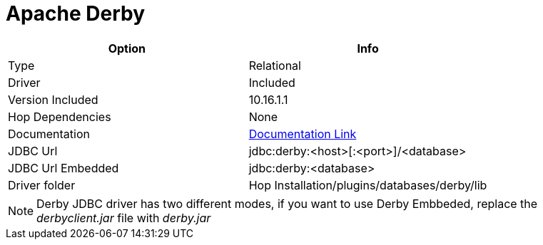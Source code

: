 ////
Licensed to the Apache Software Foundation (ASF) under one
or more contributor license agreements.  See the NOTICE file
distributed with this work for additional information
regarding copyright ownership.  The ASF licenses this file
to you under the Apache License, Version 2.0 (the
"License"); you may not use this file except in compliance
with the License.  You may obtain a copy of the License at
  http://www.apache.org/licenses/LICENSE-2.0
Unless required by applicable law or agreed to in writing,
software distributed under the License is distributed on an
"AS IS" BASIS, WITHOUT WARRANTIES OR CONDITIONS OF ANY
KIND, either express or implied.  See the License for the
specific language governing permissions and limitations
under the License.
////
[[database-plugins-derby]]
:documentationPath: /database/databases/
:language: en_US

= Apache Derby

[cols="2*",options="header"]
|===
| Option | Info
|Type | Relational
|Driver | Included
|Version Included | 10.16.1.1
|Hop Dependencies | None
|Documentation | https://db.apache.org/derby/derby_downloads.html[Documentation Link]
|JDBC Url | jdbc:derby:<host>[:<port>]/<database>
|JDBC Url Embedded | jdbc:derby:<database>
|Driver folder | Hop Installation/plugins/databases/derby/lib
|===

NOTE: Derby JDBC driver has two different modes, if you want to use Derby Embbeded, replace the _derbyclient.jar_ file with _derby.jar_